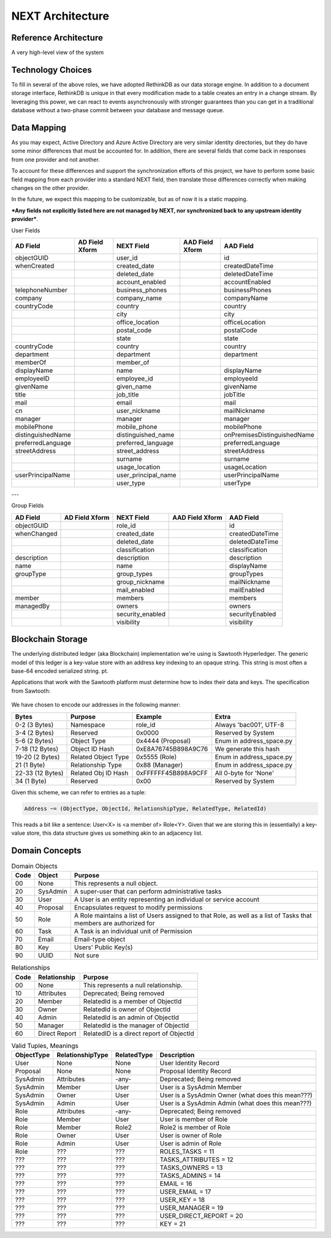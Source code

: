 =================
NEXT Architecture
=================



Reference Architecture
======================
A very high-level view of the system

.. figure:: _static/reference-architecture-1.png
    :width: 1000px
    :align: center
    :alt: Reference Architecture
    :figclass: align-center


Technology Choices
==================
To fill in several of the above roles, we have adopted RethinkDB as our data storage engine. In addition to a
document storage interface, RethinkDB is unique in that every modification made to a table creates an entry
in a change stream. By leveraging this power, we can react to events asynchronously with stronger guarantees
than you can get in a traditional database without a two-phase commit between your database and message queue. 

.. figure:: _static/rethinkdb-architecture.png
    :width: 1000px
    :align: center
    :alt: RethinkDB Architecture
    :figclass: align-center

Data Mapping
============
As you may expect, Active Directory and Azure Active Directory are very similar identity directories, but they do have some minor differences that must be accounted for. In addition, there are several fields that come back in responses from one provider and not another. 

To account for these differences and support the synchronization efforts of this project, we have to perform some basic field mapping from each provider into a standard NEXT field, then translate those differences correctly when making changes on the other provider. 

In the future, we expect this mapping to be customizable, but as of now it is a static mapping. 

***Any fields not explicitly listed here are not managed by NEXT, nor synchronized back to any upstream identity provider***.

User Fields

+---------------------+----------------------+---------------------+----------------------+-----------------------------+
|      AD Field       |   AD Field Xform     |     NEXT Field      |   AAD Field Xform    |       AAD Field             |
+=====================+======================+=====================+======================+=============================+
| objectGUID          |                      | user_id             |                      | id                          |
+---------------------+----------------------+---------------------+----------------------+-----------------------------+
| whenCreated         |                      | created_date        |                      | createdDateTime             |
+---------------------+----------------------+---------------------+----------------------+-----------------------------+
|                     |                      | deleted_date        |                      | deletedDateTime             |
+---------------------+----------------------+---------------------+----------------------+-----------------------------+
|                     |                      | account_enabled     |                      | accountEnabled              |
+---------------------+----------------------+---------------------+----------------------+-----------------------------+
| telephoneNumber     |                      | business_phones     |                      | businessPhones              |
+---------------------+----------------------+---------------------+----------------------+-----------------------------+
| company             |                      | company_name        |                      | companyName                 |
+---------------------+----------------------+---------------------+----------------------+-----------------------------+
| countryCode         |                      | country             |                      | country                     |
+---------------------+----------------------+---------------------+----------------------+-----------------------------+
|                     |                      | city                |                      | city                        |
+---------------------+----------------------+---------------------+----------------------+-----------------------------+
|                     |                      | office_location     |                      | officeLocation              |
+---------------------+----------------------+---------------------+----------------------+-----------------------------+
|                     |                      | postal_code         |                      | postalCode                  |
+---------------------+----------------------+---------------------+----------------------+-----------------------------+
|                     |                      | state               |                      | state                       |
+---------------------+----------------------+---------------------+----------------------+-----------------------------+
| countryCode         |                      | country             |                      | country                     |
+---------------------+----------------------+---------------------+----------------------+-----------------------------+
| department          |                      | department          |                      | department                  |
+---------------------+----------------------+---------------------+----------------------+-----------------------------+
| memberOf            |                      | member_of           |                      |                             |
+---------------------+----------------------+---------------------+----------------------+-----------------------------+
| displayName         |                      | name                |                      | displayName                 |
+---------------------+----------------------+---------------------+----------------------+-----------------------------+
| employeeID          |                      | employee_id         |                      | employeeId                  |
+---------------------+----------------------+---------------------+----------------------+-----------------------------+
| givenName           |                      | given_name          |                      | givenName                   |
+---------------------+----------------------+---------------------+----------------------+-----------------------------+
| title               |                      | job_title           |                      | jobTitle                    |
+---------------------+----------------------+---------------------+----------------------+-----------------------------+
| mail                |                      | email               |                      | mail                        |
+---------------------+----------------------+---------------------+----------------------+-----------------------------+
| cn                  |                      | user_nickname       |                      | mailNickname                |
+---------------------+----------------------+---------------------+----------------------+-----------------------------+
| manager             |                      | manager             |                      | manager                     |
+---------------------+----------------------+---------------------+----------------------+-----------------------------+
| mobilePhone         |                      | mobile_phone        |                      | mobilePhone                 |
+---------------------+----------------------+---------------------+----------------------+-----------------------------+
| distinguishedName   |                      | distinguished_name  |                      | onPremisesDistinguishedName |
+---------------------+----------------------+---------------------+----------------------+-----------------------------+
| preferredLanguage   |                      | preferred_language  |                      | preferredLanguage           |
+---------------------+----------------------+---------------------+----------------------+-----------------------------+
| streetAddress       |                      | street_address      |                      | streetAddress               |
+---------------------+----------------------+---------------------+----------------------+-----------------------------+
|                     |                      | surname             |                      | surname                     |
+---------------------+----------------------+---------------------+----------------------+-----------------------------+
|                     |                      | usage_location      |                      | usageLocation               |
+---------------------+----------------------+---------------------+----------------------+-----------------------------+
| userPrincipalName   |                      | user_principal_name |                      | userPrincipalName           |
+---------------------+----------------------+---------------------+----------------------+-----------------------------+
|                     |                      | user_type           |                      | userType                    |
+---------------------+----------------------+---------------------+----------------------+-----------------------------+


---

Group Fields

+---------------------+----------------------+---------------------+----------------------+----------------------+
|      AD Field       |   AD Field Xform     |     NEXT Field      |   AAD Field Xform    |       AAD Field      |
+=====================+======================+=====================+======================+======================+
| objectGUID          |                      | role_id             |                      | id                   |
+---------------------+----------------------+---------------------+----------------------+----------------------+
| whenChanged         |                      | created_date        |                      | createdDateTime      |
+---------------------+----------------------+---------------------+----------------------+----------------------+
|                     |                      | deleted_date        |                      | deletedDateTime      |
+---------------------+----------------------+---------------------+----------------------+----------------------+
|                     |                      | classification      |                      | classification       |
+---------------------+----------------------+---------------------+----------------------+----------------------+
| description         |                      | description         |                      | description          |
+---------------------+----------------------+---------------------+----------------------+----------------------+
| name                |                      | name                |                      | displayName          |
+---------------------+----------------------+---------------------+----------------------+----------------------+
| groupType           |                      | group_types         |                      | groupTypes           |
+---------------------+----------------------+---------------------+----------------------+----------------------+
|                     |                      | group_nickname      |                      | mailNickname         |
+---------------------+----------------------+---------------------+----------------------+----------------------+
|                     |                      | mail_enabled        |                      | mailEnabled          |
+---------------------+----------------------+---------------------+----------------------+----------------------+
| member              |                      | members             |                      | members              |
+---------------------+----------------------+---------------------+----------------------+----------------------+
| managedBy           |                      | owners              |                      | owners               |
+---------------------+----------------------+---------------------+----------------------+----------------------+
|                     |                      | security_enabled    |                      | securityEnabled      |
+---------------------+----------------------+---------------------+----------------------+----------------------+
|                     |                      | visibility          |                      | visibility           |
+---------------------+----------------------+---------------------+----------------------+----------------------+

Blockchain Storage
==================

The underlying distributed ledger (aka Blockchain) implementation we're using
is Sawtooth Hyperledger. The generic model of this ledger is a key-value store
with an address key indexing to an opaque string. This string is most often a
base-64 encoded serialized string. pt. 

Applications that work with the Sawtooth platform must determine how to index 
their data and keys. The specification from Sawtooth:

.. figure:: _static/hyperledger_addressing.png
    :width: 958px
    :align: center
    :alt: Hyperledger Addressing
    :figclass: align-center

We have chosen to encode our addresses in the following manner:

+---------------------+----------------------+---------------------+-------------------------+
|  Bytes              |  Purpose             |  Example            |  Extra                  |
+=====================+======================+=====================+=========================+
| 0-2 (3 Bytes)       | Namespace            | role_id             | Always 'bac001', UTF-8  |
+---------------------+----------------------+---------------------+-------------------------+
| 3-4 (2 Bytes)       | Reserved             | 0x0000              | Reserved by System      |
+---------------------+----------------------+---------------------+-------------------------+
| 5-6 (2 Bytes)       | Object Type          | 0x4444 (Proposal)   | Enum in address_space.py|
+---------------------+----------------------+---------------------+-------------------------+
| 7-18 (12 Bytes)     | Object ID Hash       | 0xE8A76745B898A9C76 | We generate this hash   |
+---------------------+----------------------+---------------------+-------------------------+
| 19-20 (2 Bytes)     | Related Object Type  | 0x5555 (Role)       | Enum in address_space.py|
+---------------------+----------------------+---------------------+-------------------------+
| 21 (1 Byte)         | Relationship Type    | 0x88 (Manager)      | Enum in address_space.py|
+---------------------+----------------------+---------------------+-------------------------+
| 22-33 (12 Bytes)    | Related Obj ID Hash  | 0xFFFFFF45B898A9CFF | All 0-byte for 'None'   |
+---------------------+----------------------+---------------------+-------------------------+
| 34 (1 Byte)         | Reserved             | 0x00                | Reserved by System      |
+---------------------+----------------------+---------------------+-------------------------+

Given this scheme, we can refer to entries as a tuple:

.. code::

   Address ~= (ObjectType, ObjectId, RelationshipType, RelatedType, RelatedId)

This reads a bit like a sentence: User<X> is <a member of> Role<Y>. Given that
we are storing this in (essentially) a key-value store, this data structure
gives us something akin to an adjacency list.

Domain Concepts
===============

.. csv-table:: Domain Objects
   :header: "Code", "Object", "Purpose"
   :widths: auto

    "00", "None", "This represents a null object."
    "20", "SysAdmin", "A super-user that can perform administrative tasks"
    "30", "User", "A User is an entity representing an individual or service account"
    "40", "Proposal", "Encapsulates request to modify permissions"
    "50", "Role", "A Role maintains a list of Users assigned to that Role, as well as a list of Tasks that members are authorized for"
    "60", "Task", "A Task is an individual unit of Permission"
    "70", "Email", "Email-type object"
    "80", "Key", "Users' Public Key(s)"
    "90", "UUID", "Not sure"

.. csv-table:: Relationships
   :header: "Code", "Relationship", "Purpose"
   :widths: auto

    "00", "None", "This represents a null relationship."
    "10", "Attributes", "Deprecated; Being removed"
    "20", "Member", "RelatedId is a member of ObjectId"
    "30", "Owner", "RelatedId is owner of ObjectId"
    "40", "Admin", "RelatedId is an admin of ObjectId"
    "50", "Manager", "RelatedId is the manager of ObjectId"
    "60", "Direct Report", "RelatedID is a direct report of ObjectId"

.. csv-table:: Valid Tuples, Meanings
   :header: "ObjectType", "RelationshipType", "RelatedType", "Description"
   :widths: auto

    "User", "None", "None", "User Identity Record"
    "Proposal", "None", "None", "Proposal Identity Record"
    "SysAdmin", "Attributes", "-any-", "Deprecated; Being removed"
    "SysAdmin", "Member", "User", "User is a SysAdmin Member"
    "SysAdmin", "Owner", "User", "User is a SysAdmin Owner (what does this mean???)"
    "SysAdmin", "Admin", "User", "User is a SysAdmin Admin (what does this mean???)"
    "Role", "Attributes", "-any-", "Deprecated; Being removed"
    "Role", "Member", "User", "User is member of Role"
    "Role", "Member", "Role2", "Role2 is member of Role"
    "Role", "Owner", "User", "User is owner of Role"
    "Role", "Admin", "User", "User is admin of Role"
    "Role", "???", "???", "ROLES_TASKS = 11"
    "???", "???", "???", "TASKS_ATTRIBUTES = 12"
    "???", "???", "???", "TASKS_OWNERS = 13"
    "???", "???", "???", "TASKS_ADMINS = 14"
    "???", "???", "???", "EMAIL = 16"
    "???", "???", "???", "USER_EMAIL = 17"
    "???", "???", "???", "USER_KEY = 18"
    "???", "???", "???", "USER_MANAGER = 19"
    "???", "???", "???", "USER_DIRECT_REPORT = 20"
    "???", "???", "???", "KEY = 21"


